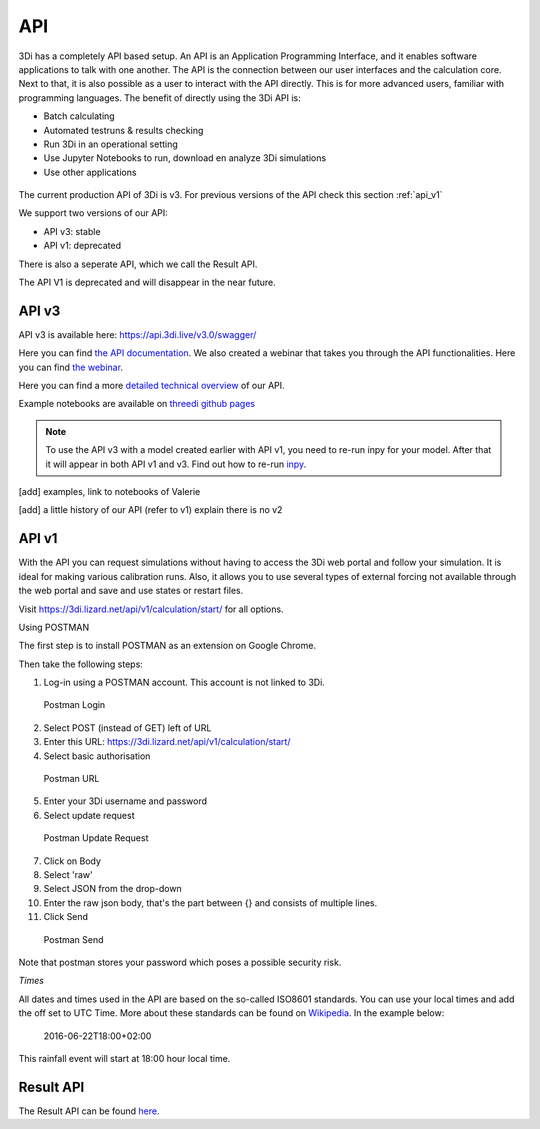 .. _apicalculations:

API 
====

3Di has a completely API based setup. An API is an Application Programming Interface, and it enables software applications to talk with one another. The API is the connection between our user interfaces and the calculation core. Next to that, it is also possible as a user to interact with the API directly. This is for more advanced users, familiar  with programming languages. The benefit of directly using the 3Di API is:

- Batch calculating
- Automated testruns & results checking 
- Run 3Di in an operational setting 
- Use Jupyter Notebooks to run, download en analyze 3Di simulations
- Use other applications 


.. figure:: image/d_api_3di_ecosystem.png
    :alt: 3Di Eco system

The current production API of 3Di is v3. For previous versions of the API check this section :ref:`api_v1`

We support two versions of our API:

* API v3: stable
* API v1: deprecated

There is also a seperate API, which we call the Result API.

The API V1 is deprecated and will disappear in the near future.

.. _api_v3:

API v3
-------------

API v3 is available here: https://api.3di.live/v3.0/swagger/

Here you can find `the API documentation <https://api.3di.live/v3.0/docs/>`_.
We also created a webinar that takes you through the API functionalities. Here you can find `the webinar <https://attendee.gotowebinar.com/recording/1129052614373219341/>`_.

Here you can find a more `detailed technical overview <https://nens.github.io/threedi-openapi-client/usage/>`_  of our API.

Example notebooks are available on `threedi github pages <https://github.com/threedi/scripts-nens/tree/master/Notebooks%203Di%20-%20API%20v3%20-%20VD>`_ 


.. note::
    To use the API v3 with a model created earlier with API v1, you need to re-run inpy for your model. After that it will appear in both API v1 and v3. Find out how to re-run `inpy <https://docs.3di.live/d_threedi_versioning.html#rerun_inpy>`_.

[add] examples, link to notebooks of Valerie

[add] a little history of our API (refer to v1) explain there is no v2

.. _api_v1:


API v1
-------------


With the API you can request simulations without having to access the 3Di web portal and follow your simulation. It is ideal for making various calibration runs. Also, it allows you to use several types of external forcing not available through the web portal and save and use states or restart files.

Visit https://3di.lizard.net/api/v1/calculation/start/ for all options.

Using POSTMAN

The first step is to install POSTMAN as an extension on Google Chrome.

Then take the following steps:

1. Log-in using a POSTMAN account. This account is not linked to 3Di.

.. figure:: image/d_postman_login.png
   :alt: Postman Login

   Postman Login

2. Select POST (instead of GET) left of URL

3. Enter this URL: https://3di.lizard.net/api/v1/calculation/start/

4. Select basic authorisation

.. figure:: image/d_postman2_url.png
   :alt: Postman URL

   Postman URL

5. Enter your 3Di username and password

6. Select update request

.. figure:: image/d_postman3_updaterequest.png
   :alt: Postman Update Request

   Postman Update Request

7. Click on Body 

8. Select 'raw' 

9. Select JSON from the drop-down

10. Enter the raw json body, that's the part between {} and consists of multiple lines.

11. Click Send

.. figure:: image/d_postman4_send.png
   :alt: Postman Send

   Postman Send

   
Note that postman stores your password which poses a possible security risk.

*Times*

All dates and times used in the API are based on the so-called ISO8601 standards. You can use your local times and add the off set to UTC Time. More about these standards can be found on `Wikipedia <https://en.wikipedia.org/wiki/ISO_8601>`_. In the example below:

    2016-06-22T18:00+02:00

This rainfall event will start at 18:00 hour local time.

Result API
------------

The Result API can be found `here <https://threedigrid.readthedocs.io/en/latest/>`_.

